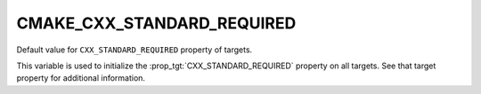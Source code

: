 CMAKE_CXX_STANDARD_REQUIRED
---------------------------

Default value for ``CXX_STANDARD_REQUIRED`` property of targets.

This variable is used to initialize the :prop_tgt:`CXX_STANDARD_REQUIRED`
property on all targets.  See that target property for additional
information.
